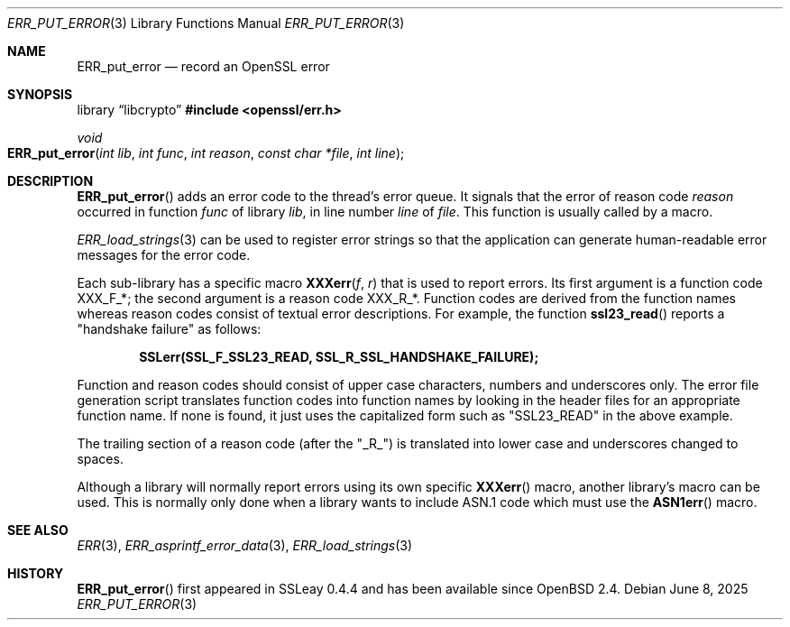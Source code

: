.\"	$OpenBSD: ERR_put_error.3,v 1.12 2025/06/08 22:40:29 schwarze Exp $
.\"	OpenSSL b97fdb57 Nov 11 09:33:09 2016 +0100
.\"
.\" This file was written by Ulf Moeller <ulf@openssl.org>.
.\" Copyright (c) 2000, 2016 The OpenSSL Project.  All rights reserved.
.\"
.\" Redistribution and use in source and binary forms, with or without
.\" modification, are permitted provided that the following conditions
.\" are met:
.\"
.\" 1. Redistributions of source code must retain the above copyright
.\"    notice, this list of conditions and the following disclaimer.
.\"
.\" 2. Redistributions in binary form must reproduce the above copyright
.\"    notice, this list of conditions and the following disclaimer in
.\"    the documentation and/or other materials provided with the
.\"    distribution.
.\"
.\" 3. All advertising materials mentioning features or use of this
.\"    software must display the following acknowledgment:
.\"    "This product includes software developed by the OpenSSL Project
.\"    for use in the OpenSSL Toolkit. (http://www.openssl.org/)"
.\"
.\" 4. The names "OpenSSL Toolkit" and "OpenSSL Project" must not be used to
.\"    endorse or promote products derived from this software without
.\"    prior written permission. For written permission, please contact
.\"    openssl-core@openssl.org.
.\"
.\" 5. Products derived from this software may not be called "OpenSSL"
.\"    nor may "OpenSSL" appear in their names without prior written
.\"    permission of the OpenSSL Project.
.\"
.\" 6. Redistributions of any form whatsoever must retain the following
.\"    acknowledgment:
.\"    "This product includes software developed by the OpenSSL Project
.\"    for use in the OpenSSL Toolkit (http://www.openssl.org/)"
.\"
.\" THIS SOFTWARE IS PROVIDED BY THE OpenSSL PROJECT ``AS IS'' AND ANY
.\" EXPRESSED OR IMPLIED WARRANTIES, INCLUDING, BUT NOT LIMITED TO, THE
.\" IMPLIED WARRANTIES OF MERCHANTABILITY AND FITNESS FOR A PARTICULAR
.\" PURPOSE ARE DISCLAIMED.  IN NO EVENT SHALL THE OpenSSL PROJECT OR
.\" ITS CONTRIBUTORS BE LIABLE FOR ANY DIRECT, INDIRECT, INCIDENTAL,
.\" SPECIAL, EXEMPLARY, OR CONSEQUENTIAL DAMAGES (INCLUDING, BUT
.\" NOT LIMITED TO, PROCUREMENT OF SUBSTITUTE GOODS OR SERVICES;
.\" LOSS OF USE, DATA, OR PROFITS; OR BUSINESS INTERRUPTION)
.\" HOWEVER CAUSED AND ON ANY THEORY OF LIABILITY, WHETHER IN CONTRACT,
.\" STRICT LIABILITY, OR TORT (INCLUDING NEGLIGENCE OR OTHERWISE)
.\" ARISING IN ANY WAY OUT OF THE USE OF THIS SOFTWARE, EVEN IF ADVISED
.\" OF THE POSSIBILITY OF SUCH DAMAGE.
.\"
.Dd $Mdocdate: June 8 2025 $
.Dt ERR_PUT_ERROR 3
.Os
.Sh NAME
.Nm ERR_put_error
.Nd record an OpenSSL error
.Sh SYNOPSIS
.Lb libcrypto
.In openssl/err.h
.Ft void
.Fo ERR_put_error
.Fa "int lib"
.Fa "int func"
.Fa "int reason"
.Fa "const char *file"
.Fa "int line"
.Fc
.Sh DESCRIPTION
.Fn ERR_put_error
adds an error code to the thread's error queue.
It signals that the error of reason code
.Fa reason
occurred in function
.Fa func
of library
.Fa lib ,
in line number
.Fa line
of
.Fa file .
This function is usually called by a macro.
.Pp
.Xr ERR_load_strings 3
can be used to register error strings so that the application can
generate human-readable error messages for the error code.
.Pp
Each sub-library has a specific macro
.Fn XXXerr f r
that is used to report errors.
Its first argument is a function code
.Dv XXX_F_* ;
the second argument is a reason code
.Dv XXX_R_* .
Function codes are derived from the function names
whereas reason codes consist of textual error descriptions.
For example, the function
.Fn ssl23_read
reports a "handshake failure" as follows:
.Pp
.Dl SSLerr(SSL_F_SSL23_READ, SSL_R_SSL_HANDSHAKE_FAILURE);
.Pp
Function and reason codes should consist of upper case characters,
numbers and underscores only.
The error file generation script translates function codes into function
names by looking in the header files for an appropriate function name.
If none is found, it just uses the capitalized form such as "SSL23_READ"
in the above example.
.Pp
The trailing section of a reason code (after the "_R_") is translated
into lower case and underscores changed to spaces.
.Pp
Although a library will normally report errors using its own specific
.Fn XXXerr
macro, another library's macro can be used.
This is normally only done when a library wants to include ASN.1 code
which must use the
.Fn ASN1err
macro.
.Sh SEE ALSO
.Xr ERR 3 ,
.Xr ERR_asprintf_error_data 3 ,
.Xr ERR_load_strings 3
.Sh HISTORY
.Fn ERR_put_error
first appeared in SSLeay 0.4.4 and has been available since
.Ox 2.4 .
